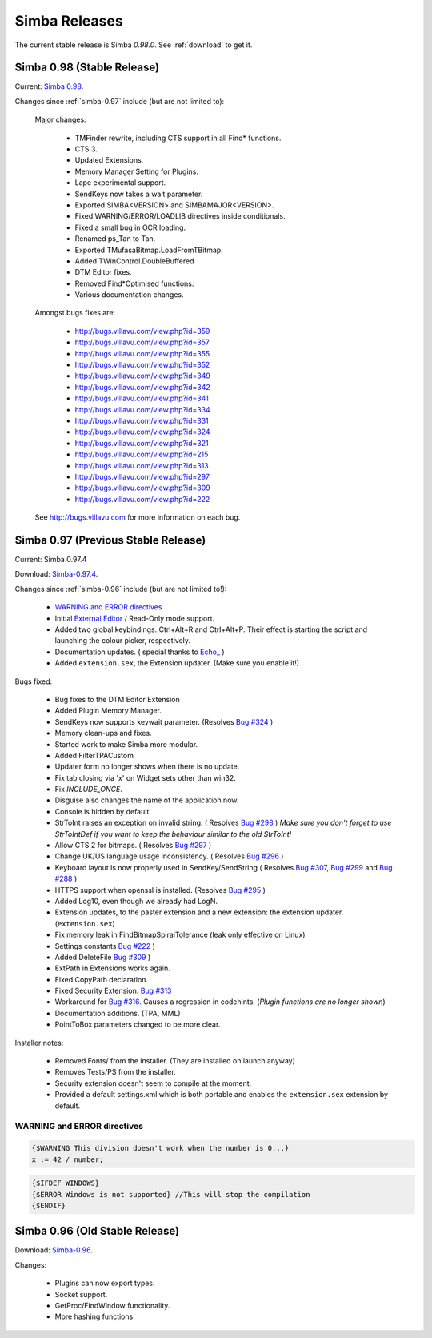.. _releases:

Simba Releases
==============

The current stable release is Simba *0.98.0*.
See :ref:`download` to get it.

.. _simba-0.98:

Simba 0.98 (Stable Release)
---------------------------

Current: `Simba 0.98
<http://simba.villavu.com/bin/Release/0.98/SimbaInstaller.exe>`_.

Changes since :ref:`simba-0.97` include (but are not limited to):

    Major changes:

        -   TMFinder rewrite, including CTS support in all Find* functions.
        -   CTS 3.
        -   Updated Extensions.
        -   Memory Manager Setting for Plugins.
        -   Lape experimental support.
        -   SendKeys now takes a wait parameter.
        -   Exported SIMBA<VERSION> and SIMBAMAJOR<VERSION>.
        -   Fixed WARNING/ERROR/LOADLIB directives inside conditionals.
        -   Fixed a small bug in OCR loading.
        -   Renamed ps_Tan to Tan.
        -   Exported TMufasaBitmap.LoadFromTBitmap.
        -   Added TWinControl.DoubleBuffered
        -   DTM Editor fixes.
        -   Removed Find*Optimised functions.
        -   Various documentation changes.

    Amongst bugs fixes are:

        -   http://bugs.villavu.com/view.php?id=359
        -   http://bugs.villavu.com/view.php?id=357
        -   http://bugs.villavu.com/view.php?id=355
        -   http://bugs.villavu.com/view.php?id=352
        -   http://bugs.villavu.com/view.php?id=349
        -   http://bugs.villavu.com/view.php?id=342
        -   http://bugs.villavu.com/view.php?id=341
        -   http://bugs.villavu.com/view.php?id=334
        -   http://bugs.villavu.com/view.php?id=331
        -   http://bugs.villavu.com/view.php?id=324
        -   http://bugs.villavu.com/view.php?id=321
        -   http://bugs.villavu.com/view.php?id=215
        -   http://bugs.villavu.com/view.php?id=313
        -   http://bugs.villavu.com/view.php?id=297
        -   http://bugs.villavu.com/view.php?id=309
        -   http://bugs.villavu.com/view.php?id=222

    See http://bugs.villavu.com for more information on each bug.


.. _simba-0.97:

Simba 0.97 (Previous Stable Release)
------------------------------------

Current: Simba 0.97.4

Download: `Simba-0.97.4
<http://simba.villavu.com/bin/Release/0.97.4/SimbaInstaller.exe>`_.

Changes since :ref:`simba-0.96` include (but are not limited to!):

    -   `WARNING and ERROR directives`_
    -   Initial `External Editor <http://docs.villavu.com/simba/features/ui.html#read-only-external-editor-mode>`_ / Read-Only mode support.
    -   Added two global keybindings. Ctrl+Alt+R and Ctrl+Alt+P. Their effect is starting the script and launching the colour picker, respectively.
    -   Documentation updates.
        (  special thanks to `Echo_ <http://villavu.com/forum/showpost.php?p=788000&postcount=2>`_ )
    -   Added ``extension.sex``, the Extension updater. (Make sure you enable it!)

Bugs fixed:

    -   Bug fixes to the DTM Editor Extension
    -   Added Plugin Memory Manager.
    -   SendKeys now supports keywait parameter.
        (Resolves `Bug #324 <http://bugs.villavu.com/view.php?id=324>`_ )
    -   Memory clean-ups and fixes.
    -   Started work to make Simba more modular.
    -   Added FilterTPACustom
    -   Updater form no longer shows when there is no update.
    -   Fix tab closing via 'x' on Widget sets other than win32.
    -   Fix *INCLUDE_ONCE*.
    -   Disguise also changes the name of the application now.
    -   Console is hidden by default.
    -   StrToInt raises an exception on invalid string.
        ( Resolves `Bug #298 <http://bugs.villavu.com/view.php?id=298>`_ )
        *Make sure you don't forget to use StrToIntDef if you want to keep the
        behaviour similar to the old StrToInt!*
    -   Allow CTS 2 for bitmaps.
        ( Resolves `Bug #297 <http://bugs.villavu.com/view.php?id=297>`_ )
    -   Change UK/US language usage inconsistency.
        ( Resolves `Bug #296 <http://bugs.villavu.com/view.php?id=296>`_ )
    -   Keyboard layout is now properly used in SendKey/SendString
        ( Resolves `Bug #307 <http://bugs.villavu.com/view.php?id=307>`_,
        `Bug #299 <http://bugs.villavu.com/view.php?id=299>`_ and
        `Bug #288 <http://bugs.villavu.com/view.php?id=288>`_ )
    -   HTTPS support when openssl is installed.
        (Resolves  `Bug #295 <http://bugs.villavu.com/view.php?id=295>`_ )
    -   Added Log10, even though we already had LogN.
    -   Extension updates, to the paster extension and a new extension: the
        extension updater. (``extension.sex``)
    -   Fix memory leak in FindBitmapSpiralTolerance (leak only effective on
        Linux)
    -   Settings constants `Bug #222 <http://bugs.villavu.com/view.php?id=222>`_ )
    -   Added DeleteFile `Bug #309 <http://bugs.villavu.com/view.php?id=309>`_ )
    -   ExtPath in Extensions works again.
    -   Fixed CopyPath declaration.
    -   Fixed Security Extension. `Bug #313 <http://bugs.villavu.com/view.php?id=313>`_
    -   Workaround for `Bug #316. <http://bugs.villavu.com/view.php?id=316>`_
        Causes a regression in codehints. (*Plugin functions are no longer shown*)
    -   Documentation additions. (TPA, MML)
    -   PointToBox parameters changed to be more clear.


Installer notes:

    -   Removed Fonts/ from the installer. (They are installed on launch anyway)
    -   Removes Tests/PS from the installer.
    -   Security extension doesn't seem to compile at the moment.
    -   Provided a default settings.xml which is both portable and enables the
        ``extension.sex`` extension by default.

WARNING and ERROR directives
~~~~~~~~~~~~~~~~~~~~~~~~~~~~

.. code-block:: pascal

    {$WARNING This division doesn't work when the number is 0...}
    x := 42 / number;

.. code-block:: pascal

    {$IFDEF WINDOWS}
    {$ERROR Windows is not supported} //This will stop the compilation
    {$ENDIF}

.. _simba-0.96:

Simba 0.96 (Old Stable Release)
-------------------------------

Download: `Simba-0.96
<http://simba.villavu.com/bin/Release/0.96rc/SimbaInstaller.exe>`_.

Changes:

    -   Plugins can now export types.
    -   Socket support.
    -   GetProc/FindWindow functionality.
    -   More hashing functions.


